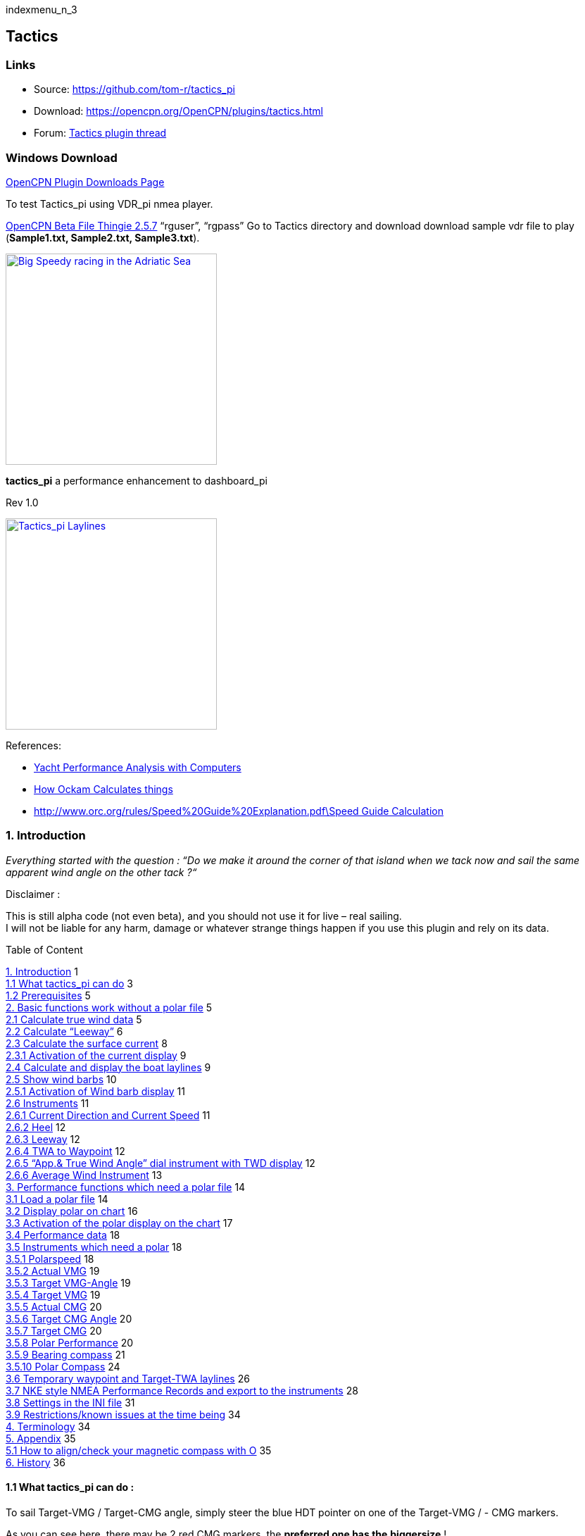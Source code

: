 indexmenu_n_3

== Tactics

=== Links

* Source: https://github.com/tom-r/tactics_pi +
* Download: https://opencpn.org/OpenCPN/plugins/tactics.html +
* Forum:
http://www.cruisersforum.com/forums/f134/tactics-plugin-166909.html[Tactics
plugin thread] +

=== Windows Download

https://opencpn.org/OpenCPN/info/downloadplugins.html[OpenCPN Plugin
Downloads Page]

To test Tactics_pi using VDR_pi nmea player.

https://tgp-architects.com/files/[OpenCPN Beta File Thingie 2.5.7]
“rguser”, “rgpass” Go to Tactics directory and download download sample
vdr file to play (*Sample1.txt, Sample2.txt, Sample3.txt*).

link:../plugins/tactics/tactics_pi-bigspeedy.jpeg[image:../plugins/tactics/tactics_pi-bigspeedy.jpeg[Big
Speedy racing in the Adriatic
Sea,title="Big Speedy racing in the Adriatic Sea",width=300]] +

*tactics_pi* a performance enhancement to dashboard_pi

Rev 1.0

link:../../../manual/plugins/tactics/tactics_pi-3.jpg.detail.html[image:../../../manual/plugins/tactics/tactics_pi-3.jpeg[Tactics_pi
Laylines,title="Tactics_pi Laylines",width=300]]

References:

* http://vm2330.sgvps.net/%7Esyrftest/images/library/20160217160905.pdf[Yacht
Performance Analysis with Computers]
* http://www.ockam.com/docs/Calculations.pdf[How Ockam Calculates
things]
* http://www.orc.org/rules/Speed%20Guide%20Explanation.pdf\Speed%20Guide%20Calculation[http://www.orc.org/rules/Speed%20Guide%20Explanation.pdf\Speed
Guide Calculation]

=== 1. Introduction

_Everything started with the question : “Do we make it around the corner
of that island when we tack now and sail the same apparent wind angle on
the other tack ?“_

+++Disclaimer :+++

This is still alpha code (not even beta), and you should not use it for
live – real sailing. +
I will not be liable for any harm, damage or whatever strange things
happen if you use this plugin and rely on its data.

Table of Content

link:#introduction[1. Introduction] 1 +
link:#what_tactics_pi_can_do[1.1 What tactics_pi can do] 3 +
link:#prerequisites[1.2 Prerequisites] 5 +
link:#basic_functions_work_without_a_polar_file[2. Basic functions work
without a polar file] 5 +
link:#calculate_true_wind_data[2.1 Calculate true wind data] 5 +
link:#calculate_leeway[2.2 Calculate “Leeway”] 6 +
link:#calculate_the_surface_current[2.3 Calculate the surface current]
8 +
link:#activation_of_the_current_display[2.3.1 Activation of the current
display] 9 +
link:#calculate_and_display_the_boat_laylines[2.4 Calculate and display
the boat laylines] 9 +
link:#show_wind_barbs[2.5 Show wind barbs] 10 +
link:#activation_of_wind_barb_display[2.5.1 Activation of Wind barb
display] 11 +
link:#instruments[2.6 Instruments] 11 +
link:#current_direction_and_current_speed[2.6.1 Current Direction and
Current Speed] 11 +
link:#heel[2.6.2 Heel] 12 +
link:#leeway[2.6.3 Leeway] 12 +
link:#twa_to_waypoint[2.6.4 TWA to Waypoint] 12 +
link:#app_true_wind_angle_dial_instrument_with_twd_display[2.6.5 “App.&
True Wind Angle” dial instrument with TWD display] 12 +
link:#average_wind_instrument[2.6.6 Average Wind Instrument] 13 +
link:#performance_functions_which_need_a_polar_file[3. Performance
functions which need a polar file] 14 +
link:#load_a_polar_file[3.1 Load a polar file] 14 +
link:#display_polar_on_chart[3.2 Display polar on chart] 16 +
link:#activation_of_the_polar_display_on_the_chart[3.3 Activation of the
polar display on the chart] 17 +
link:#performance_data[3.4 Performance data] 18 +
link:#instruments_which_need_a_polar[3.5 Instruments which need a polar]
18 +
link:#polarspeed[3.5.1 Polarspeed] 18 +
link:#actual_vmg[3.5.2 Actual VMG] 19 +
link:#target_vmg-angle[3.5.3 Target VMG-Angle] 19 +
link:#target_vmg[3.5.4 Target VMG] 19 +
link:#actual_cmg[3.5.5 Actual CMG] 20 +
link:#target_cmg_angle[3.5.6 Target CMG Angle] 20 +
link:#target_cmg[3.5.7 Target CMG] 20 +
link:#polar_performance[3.5.8 Polar Performance] 20 +
link:#bearing_compass[3.5.9 Bearing compass] 21 +
link:#polar_compass[3.5.10 Polar Compass] 24 +
link:#temporary_waypoint_and_target-twa_laylines[3.6 Temporary waypoint
and Target-TWA laylines] 26 +
link:#nke_style_nmea_performance_records_and_export_to_the_instruments[3.7
NKE style NMEA Performance Records and export to the instruments] 28 +
link:#settings_in_the_ini_file[3.8 Settings in the INI file] 31 +
link:#restrictions_known_issues_at_the_time_being[3.9 Restrictions/known
issues at the time being] 34 +
link:#terminology[4. Terminology] 34 +
link:#appendix[5. Appendix] 35 +
link:#how_to_align_check_your_magnetic_compass_with_o[5.1 How to
align/check your magnetic compass with O] 35 +
link:#history[6. History] 36

==== 1.1 What tactics_pi can do :

To sail Target-VMG / Target-CMG angle, simply steer the blue HDT pointer
on one of the Target-VMG / - CMG markers.

As you can see here, there may be 2 red CMG markers, the *preferred one
has the* *biggersize* !

image:../../../manual/plugins/tactics/tactics_pi_html_e5a6bb1a90e84af8.png[image,width=175] +

. Calculate true wind data : TWA, TWD, TWS from true heading (HDT),
speed through water (STW) and app. Wind speed (AWS), with optional
correction by heel-angle. Calculation is enabled via a preference
setting and disables available true wind data from the bus throughout
the tactics_pi plugin.
. Calculate the “leeway”, the boat drift based on heel. A common formula
is used for that purpose.
. Calculate the surface sea current and display it as single instruments
(current speed/direction) as part of the “Bearing compass” or as overlay
on the chart (semi transparent). The routines take boat heel and leeway
into account. If you don't have a heel sensor, there is a simply
workaround, see below. Current display on the chart can be disabled by a
preference setting.
. Calculate and display the boat laylines for the current tack, and the
same TWA on the other tack. Sea current is taken into account, if
available ! Laylines may be toggled on/off. Adjustable length and max.
width (triangle, with one corner at the boat) of the boat laylines. The
layline width reflects the boat's yawing (COG changes over time).
. Load a polar file and calculate/display performance data, like actual
VMG (velocity made good up-/downwind), Target-VMG, Target-TWA (the opt.
TWA up-/downwind), CMG (course made good towards a waypoint), Target-CMG
(opt. CMG angle and speed), polar speed (the speed you should be able to
sail at current TWA/TWS based on your polar),…
. Display the actual polar as overlay on the chart, including markers
for Target-VMG/CMG angles. Just adopt your course and place your heading
pointer on one of the markers, and you sail Target-VMG/CMG based on your
polar …
. Set a (one !) temporary tactics waypoint and display the laylines to
the mark, based on a Target-TWA calculation, while taking your polar
into account.
. It has a “dial instruments” called “Bearing compass”. Boat true
heading (HDT) points “up”, it shows the boat laylines as well, the
surface current, a pointer to the waypoint (either set manually as the
temporary Tactics waypoint or read from a NMEA RMB sentence), needles
for AWA and TWA, markers for the Target-VMG/CMG angles.
. It has a “Polar compass” instrument, graphically displaying the actual
polar ring and markers for Bearing to WP, Target-VMG angles and
Target-CMG angles.
. It has an “Average Wind” instrument with an adjustable averaging time,
which displays graphically the average wind and its deviations to port /
starboard
. It can create specific NMEA performance records with the purpose to
export them to the displays of your instruments. You can now e.g.
calculate the polar target speed in the plugin and send it to your
instrument display outside in the cockpit. Currently only available for
NKE, but may be enhanced in the future.
. There are various settings, which I grouped in a separate tab. To
access the preferences screen, right mouse click on the tactics_pi
window, then select “_Preferences …_”

image:../../../manual/plugins/tactics/tactics_pi_html_f432248c49c7b80.png[image,width=175] +

You'll find all seetings in a separate tab “_Performance Parameters_”
: +

image:../../../manual/plugins/tactics/tactics_pi_html_a9b29a06f75411ba.png[image,width=489,height=188] +

There are so-called ToolTips available for almost all of the
preferences. Just hover the mouse over one of the prefs: +

image:../../../manual/plugins/tactics/tactics_pi_html_de905cc9c9a7846.png[image,width=500] +

==== 1.2 Prerequisites :

Required

* You will need to activate *OpenGL*, if you want to use the chart
overlay functions.
* *SOG, COG* from the GPS
* Preferably *True Heading* from an electronic compass.
* if not available, magnetic heading will do, as long as you have
magnetic

variance available (either from the GPS RMC sentence or from the wmm_pi
plugin)

* *Boat speed through water* from a log / “paddlewheel” sensor
* *Apparent wind angle* and *apparent wind speed*
* *Heel sensor* which supplies your boat heel angle to **O**as XDR
sentence

If not available, there's a workaround with manual input

* You need a polar file of your boat to use all polar based performance
calculations
* *Calibrate AWA, Compass HDG/HDT, STW (Speed through water), and AWS
(apparent wind speed) as good as possible.*
* Especially the compass heading calibration tends to be neglected. But
this is vital for a proper surface current calculation. All I can say is
: sh*** in – sh*** out …
image:../../../lib/images/smileys/icon_wink.gif[;-)]

*See also the Terminology at the very end for explanation of terms*

=== 2. Basic functions work without a polar file

 +

==== 2.1 Calculate true wind data

The plugin can calculate true wind data (TWA, TWS, TWD) but keeps the
calculated data inside the plugin (it does not broadcast it to O)! True
wind calculation is done silently if you don’t have TWA, TWS, TWD
available in your NMEA stream. Furthermore you can force the true wind
calculation in the plugin by a preference setting. If the tick “_Force
True Wind Calculation_” is set.

image:../../../manual/plugins/tactics/tactics_pi_html_51885710738d8e2.png[image,width=350] +

* It does not matter if TWA, TWS and TWD are already available on the
system or not. Calculation is done in the plugin then. It does calculate
TWA, TWS and TWD.
* This is e.g. useful, if you have a heel sensor, which is not
integrated in your instrument bus. You can use the corrections then to
get more accurate true wind data.
* Input is AWA, AWS, STW, and for TWD also true heading HDT.

If you don't have HDT on your system bus (but only HDG), you can use
*wmm_pi*.

* *wmm_pi* supplies the magnetic variation and if running is taken into
account to calculate HDT from HDG

If you have a heel sensor in your system, and its data is available in
O, you can use two corrections.

*_Correct STW with Leeway:_* +

The plugin can calculate your leeway (drift angle) based on on your heel
sensor (see below). That means your boat is possibly moving sideways,
which adds an error to the True Wind calculation. Standard instruments
normally do not take this effect into account, as far as I know. NKE
does this correction in its regatta processor only, but not on their
normal instruments.

*_Correct AWS/AWA with Heel:_* +

This option corrects your AWS and AWA data by the heel angle. *Use this
option with great care !.* Manufacturers normally already do correct
this, if you have a heel sensor integrated in your instrument bus. O
will simply receive the already corrected data for AWS / AWA then. The
result would be wrong data ! I implemented this option for those sailors
using an external (or DIY) heel sensor, which is not recognized by their
instrument system. You'll get a warning popup as soon as you set the
tick.

*_Use SOG instead of STW for True Wind Calc:_* +

Replaces STW (Speed through water, the “log”) with SOG (from the GPS) in
the internal true wind calculation. The idea is simply to have a
fallback for the true wind calculation in case your log fails and also
to eliminate side effects on the calculation by surface current.

 +

==== 2.2 Calculate “Leeway”

Leeway describes the drift of the boat due to the force of the wind.
Leeway is the basic input for the surface current calculation described
later on. Input for the leeway calculation is your heel angle. Normally
you'd say : the more you heel, the more you drift . But that's only part
of the truth. Other significant inputs are boat speed and the shape of
your hull… +

A widely (NKE, B&G,…) used formula calculates the leeway with 3 input
values : heel, boat speed (STW), and hullshape-factor.

* Leeway = hullshape-factor*heel/(STW*STW)

To make this work, you have to estimate the hullshape-factor.

The attribute in the preferences is called “_Boat's Leeway factor
[0..20]:”_ +

* The input range is 0…20, 10 is a good value to start with.

If you don't have a heel sensor on board, you can either set a fixed
value ( e.g. 0 when motoring without sails), or try to set up a very
simple “heel polar”.

*Heel polar:* +

image:../../../manual/plugins/tactics/tactics_pi_html_9c7498643d435133.png[image,width=400] +

The idea is that almost every magnetic compass installed in the cockpits
has a scale, where you can read the degrees of heel.

Then simply compare the O instruments display, for TWA and TWS, read the
values from the scale and put it into the small table above.

Please be sure to read *True Wind Angle* and *True Wind Speed* and not
apparent wind angle and speed !!!

I tried it on my own boat, comparing the heel polar values with those of
my sensor. It works astonishingly well.

*Even if you use the heel-polar, you have to estimate the “_Boat's
Leeway factor [0..20]:_”*

You have 3 choices for heel input, depending on where you set the radio
button in the preferences. You can switch the radio buttons forth and
back while sailing to compare the results, no problem

image:../../../manual/plugins/tactics/tactics_pi_html_1006bba4c39b593c.png[image,width=475] +

The attribute “fixed/max Leeway [°]:” is dual purpose:

. The given value is always taken into account as maximum possible
Leeway value.In the screenshot below, I set it to 30°. If your heel
polar or calculation with the formula above outputs values >30°, the
program takes 30°.
. If you set the radio button here, the routines always take 30°, no
matter what your sensor calculates or your heel-polar would tell you.

==== 2.3 Calculate the surface current

If you compare your HDT and COG vectors in O (the 2 forward vectors on
the chart at your boat), the difference between both is a mixture
between Leeway (the boat's drift) and surface current. Once we can
determine Leeway, the rest is surface current.

The surface current calculation is simply a triangle calculation with
vectors.

* Always seen from the current position, the first vector is HDT
(degrees) / STW (length).
* As your boat drifts with the wind, the second vector is “course
through water” (CRS, degrees) and STW (length)
* “course through water” is actually HDT with applied leeway.

The resulting vector between CRS/STW and COG/SOG is the surface
current. +

link:../../../manual/plugins/tactics/tactics_pi-2.3-calc-surf-current.jpeg[image:../../../manual/plugins/tactics/tactics_pi-2.3-calc-surf-current.jpeg[tactics_pi-2.3-calc-surf-current.jpg,title="tactics_pi-2.3-calc-surf-current.jpg",width=300]] +

To calculate the current, you need as input HDT, STW, Leeway, COG and
SOG and your GPS latitude / longitude.

In the preferences you can set 2 options for the current :

* the damping factor : the lower the values are the more filtering is
applied, and the reading gets more stable. On the other hand, it starts
lagging a bit.
* The *lower* the value, the more damping is applied. Actually I'm
experimenting in the range of 0.001 to 0.025. Keep this value at the
lower end, the start to increase, until it gets unstable.

image:../../../manual/plugins/tactics/tactics_pi_html_f51f5c486f2a196f.png[image,width=475] +

 +

===== 2.3.1 Activation of the current display

You can show a semi transparent blue current symbol underneath your
boat, showing the surface current direction.

image:../../../manual/plugins/tactics/tactics_pi_html_ab954844d2a7b688.png[image,width=175] +

To activate the current display on the chart by default, upon program
start, navigate to the Preferences dialogue and set the tick “_Display
Current on Chart (OpenGL)_”. The preference is only setting the default.

While navigating in OpenCPN, you can turn the current overlay display on
/ off as you like.

Just right-click on any Tactics_pi instrument and select “_Show
*C*urrent_”. This toggles the display on/off.

image:../../../manual/plugins/tactics/tactics_pi_html_63a583e211e120b4.png[image,width=175] +

 +

===== 2.4 Calculate and display the boat laylines

You can show the boat laylines on the chart. They refer to COG.

The colours mean

* red = wind from port
* green = wind from starboard.

The width is defined by the yawing of your boat, the more you yaw, the
wider they get

image:../../../manual/plugins/tactics/tactics_pi_html_3cd6069b0673c8cf.png[image,width=333,height=318] +

The second layline (green in this example) simply shows you where you
would get on the other tack / gybe when you sail the same TWA after the
tack. *Leeway and current are* *taken into* *accountfor* *the
calculation of the second layline.* In the preferences, you can set the
following options :

image:../../../manual/plugins/tactics/tactics_pi_html_d000474dbca3643c.png[image,width=475] +

The _Layline_ _width damping factor_ is the rate how fast the layline
width reacts on COG changes.

It's done with exponential smoothing, the smaller the factor, the higher
the damping rate.

You can define the length of the laylines on the chart, as well as a
minimum and maximum width.

If you don't like the yawing effect simply set min and max both to 1 or
2 degrees.

To toggle the layline display on the chart on/off, right-click on the
tactics_pi main window and select “_Show laylines_”

image:../../../manual/plugins/tactics/tactics_pi_html_dacf3a0385fecd9f.png[image,width=270,height=205] +

 +

===== 2.5 Show wind barbs

You can also show a wind barb at the boat position, showing you
direction and speed (feather length) in 5 kt steps

image:../../../manual/plugins/tactics/tactics_pi_html_d48b279e8c416791.png[image,width=150] +

 +

===== 2.5.1 Activation of Wind barb display

To activate the wind barb display on the chart by default, upon program
start, navigate to the Preferences dialogue and set the tick “_Display
Wind Barb on Chart (OpenGL)_”. The preference is only setting the
default.

image:../../../manual/plugins/tactics/tactics_pi_html_8a34779016e55e3c.png[image,width=475] +

While navigating in OpenCPN, you can turn the wind barb overlay display
on / off as you like. Just right-click on any Tactics_pi instrument and
select “*Show Windbarb*”. This toggles the display on/off.

image:../../../manual/plugins/tactics/tactics_pi_html_9f3413a7ac0478b3.png[image,width=175]

I took the basic code for the wind barbs from the tack and laylines
plugin, but had to adopt the transit from one barb to the next level.
Furthermore it to show the barbs up to 47 knots correctly now (it ends
at 30 kts in the original code)

image:../../../manual/plugins/tactics/tactics_pi_html_1b96de6ac37d3e80.png[image,width=400] +

This is the currently implemented wind barb scale (0-2kts has no feather
at all) :

==== 2.6 Instruments :

 +

===== 2.6.1 Current Direction and Current Speed :

image:../../../manual/plugins/tactics/tactics_pi_html_66bc9e9eb5540c59.png[image,width=200] +

Current direction means “current sets into …”

 +

===== 2.6.2 Heel :

image:../../../manual/plugins/tactics/tactics_pi_html_63be2e5418638714.png[image,width=200] +

In this example we heel to *starboard* !

 +

===== 2.6.3 Leeway :

image:../../../manual/plugins/tactics/tactics_pi_html_61dde05e289fd623.png[image,width=200] +

Boat drifts 0.5° *to starboard* due to heel

 +

===== 2.6.4 TWA to Waypoint

image:../../../manual/plugins/tactics/tactics_pi_html_5ffed458a04a11.png[image,width=200] +

It's meant to do a quick check of the TWA on the (new) tack prior to
sailing the tack/gybe maneuver. +
Either place a WP in the GPS( NMEA–> RMB) or simply drop the TacticsWP
on the new course line.

As with the other functions, the “Tactics temp.WP” overrules the RMB
coming in from a GPS. +
It should give you an idea which gennaker/spi or sail to select on the
next tack.

 +

===== 2.6.5 “App.& True Wind Angle” dial instrument with TWD display

image:../../../manual/plugins/tactics/tactics_pi_html_c52bd42c2db15bb2.png[image,width=200] +

I added the TWD to the dial instrument; this saves some space on the
screen for an extra instrument

 +

===== 2.6.6 Average Wind Instrument

image:../../../manual/plugins/tactics/tactics_pi_html_d8f879b0a5a7247f.png[image,width=200].
. . .
image:../../../manual/plugins/tactics/tactics_pi_html_742feaec322c71df.png[image,width=200]

I created a new graphical instrument which shows the average wind and
its deviations to both sides.

The curve is centered on the average wind, green means the wind is on
starboard of the actual average wind, red means it blows more from port.

You can adjust the averaging time in steps of 1 [min] between 6 and 30
mins.

The *red* number in the center is the average wind direction, *left* and
*right* is the min and max (unfiltered) wind angles to either side.

The very thin lines are the unfiltered wind direction input from the
instruments.

To adjust the time average, just pull the slider left / right.

The vertical scale is [minutes], short dashes every minute, full
horizontal line every 5 minutes.

The instrument has its own timer, so it’s independent of the connection
speed.

The idea is:

if you sail in puffy, changing winds, that you see graphically when the
wind changes to the other side. In theory, you should tack, as soon as
the wind veers away and crosses the average wind direction …

As you can see in the examples above there are definitely cycles, where
the wind changes direction.

 +

=== 3. Performance functions which need a polar file

 +

==== 3.1 Load a polar file

You can load a polar file from the preferences screen

image:../../../manual/plugins/tactics/tactics_pi_html_df8ecb717b67c7b4.png[image,width=475]

Click on the load button and select a polar file.

The format is the same that polar_pi uses (or better: used last summer).
I took the basic code from there, to keep the plugins consistent. This
is also the reason why I did not spend time in displaying the polar
again. You can use polar_pi instead.

When loading the polar, it is written to a 2 dimensional static array
with 181 lines for each TWA degree (0…180°) and 61 rows (0…60) for each
knot of windspeed. It's a simple lookup table for the latter use, with
the purpose to reduce the processor load and increase access speed in
normal use.

Loading Procedure :

. The whole array is prefilled with NAN values.
. The values from the polar file are placed at their corresponding spots
in the array
. The missing data in between given values (= not NAN) is then filled
with average values.

*Please note :*

* *Only polars with TWA / TWS / STW, and TWS/STW in knots make sense*
* *I do not extrapolate polars beyond their outside limits.* If you run
in a 30kt wind, and your polar ends at 25 kts, then the performance
instruments will give you a “no polar data” text. I suggest that you
turn polar_pi / vdr_pi on at that point and record your data
image:../../../lib/images/smileys/icon_smile.gif[:-)]

The only exception of the extrapolation is the range between the 0 kts
windspeed and the first given value.

I do simple averaging here.

In other words : if *yellow* is the whole polar from TWS 0-60 kts and
TWA 0-180°prefilled with NAN, and *red* is your polar data, you will get
the *green* square filled with data.

link:../../../manual/plugins/tactics/tactics_pi-3.1-load-polar.jpeg[image:../../../manual/plugins/tactics/tactics_pi-3.1-load-polar.jpeg[tactics_pi-3.1-load-polar.jpg,title="tactics_pi-3.1-load-polar.jpg",width=400]] +

*See the ini file chapter, how you can read out the array as a text file
(see key PolarLookupTableOutputFile=…).*

Here is an example of a polar file starting at 50° TWA

image:../../../manual/plugins/tactics/tactics_pi_html_92fb5bb9c4327853.png[image,width=500]

And this is the corresponding lookup table dumped to a file using the
ini key PolarLookupTableOutputFile

image:../../../manual/plugins/tactics/tactics_pi_html_dbc8313bd233549b.png[image,width=500]

True wind speed values are averaged now. True wind angle is still
rounded to the next full knot. For testing I implemented full averaging
of TWS &TWA as well , but live comparisons didn’t show improvement. I
think this is a good compromise to average TWS only, as I’m pretty sure
that TWA won’t be more accurate than one knot, due tu upwash issues,
position and accuracy of the wind vane, compass accuracy, etc.

 +

==== 3.2 Display polar on chart

You can display the polar as overlay on the chart.. The size of the
different polar “rings” is normalized, they all have the same size.
Nevertheless, the plugin always shows the current / correct polar ring.
The polar orientation is related to the true wind direction, and it
shows blue markers for the Target-VMG angles up- and downwind, and red
markers for the Target-CMG angles (if you have an active
NMEA-RMB-sentence or a Tactics_pi waypoint set).

There’s also a small blue HDT line diplayed. I decided to add an
additional marker for Hdt, because I found it easier than always
remembering which of the 2 red default markers is Heading and which one
is Course over ground …

To sail Target-VMG / Target-CMG angle, simply steer the blue HDT pointer
on one of the Target-VMG / - CMG markers.

As you can see here, there may be 2 red CMG markers, the *preferred one
has the* *biggersize* !

image:../../../manual/plugins/tactics/tactics_pi_html_e5a6bb1a90e84af8.png[image,width=175] +

 +

==== 3.3 Activation of the polar display on the chart

To activate the polar display on the chart by default, upon program
start, navigate to the Preferences dialogue and set the tick “_Show
polar on chart (OpenGL)_”. The preference is only setting the default.

image:../../../manual/plugins/tactics/tactics_pi_html_df8ecb717b67c7b4.png[image,width=475] +

While navigating in OpenCPN, you can turn the polar overlay display on /
off as you like.

Just right-click on any Tactics_pi instrument and select “_Show_
_Polar_”. This toggles the display on/off.

image:../../../manual/plugins/tactics/tactics_pi_html_9dbf213c04389070.png[image,width=175] +

 +

==== 3.4 Performance data

various performance data is available as text instruments. See the
following chart for reference on the different terms in relation to a
polar curve

link:../../../manual/plugins/tactics/tactics_pi-3.4-performance-data.jpeg[image:../../../manual/plugins/tactics/tactics_pi-3.4-performance-data.jpeg[tactics_pi-3.4-performance-data.jpg,title="tactics_pi-3.4-performance-data.jpg",width=450]] +

For some of the instruments I split the display in a % value for your
current speed in relation of the polar data value as 100%.

image:../../../manual/plugins/tactics/tactics_pi_html_cb50bd258b46fe2c.png[image,width=200]

In this example, we're currently doing (only) 51%, of what the polar has
stored as optimum value. According to the polar we should be able to do
11.95 knots.

The reason to do so was simply that the data belongs together anyway and
so to save space on the screen

 +

==== 3.5 Instruments which need a polar

 +

===== 3.5.1 Polarspeed :

image:../../../manual/plugins/tactics/tactics_pi_html_ab68db40c024886a.png[image,width=200] +

This is simply the reference of what speed we should be able to sail
based on our current TWA / TWS values. The % value is the reference to
STW.

This is *actual boat speed* versus *polar speed* in the drawing above.

Values below 100% mean, where slower than the polar says, above 100%
mean where faster than the polar (we should run vdr_pi now to record the
data) image:../../../lib/images/smileys/icon_smile.gif[:-)]

Useful in crosswind / reaching conditions without a waypoint

It shows the optimum speed for the given wind conditions.

 +

===== 3.5.2 Actual VMG :

image:../../../manual/plugins/tactics/tactics_pi_html_d83040e5903a3376.png[image,width=200] +

Is the “Velocity made good” refering to the wind direction. The means
we're moving with 6,27 kts into wind direction. Also works when we sail
downwind (then it's off the wind)

VMG = STW * cosine (True Wind Angle)

 +

===== 3.5.3 Target VMG-Angle :

image:../../../manual/plugins/tactics/tactics_pi_html_84153e595d2e9980.png[image,width=200] +

Also known as *Target TWA*;this is the optimum TWA (True Wind Angle)
when sailing upwind or downwind for a given wind speed, based on your
polar data. *Very useful when sailing up-/downwind* without a waypoint.

The program simply searches the polar with a given TWS for the optimum
TWA up-/downwind. It's defined as the tangens on the polar.

 +

===== 3.5.4 Target VMG :

image:../../../manual/plugins/tactics/tactics_pi_html_dcc793dc8467037f.png[image,width=200] +

Also known as “target boat speed” (*target speed* in the diagram above)

This is the reference to the Target VMG-Angle. In our example it means :

If we would sail with 164° TWA (from ex. above), then we could make
11.95 knots according polar), but currently we're doing only 51% of
that.

 +

===== 3.5.5 Actual CMG:

image:../../../manual/plugins/tactics/tactics_pi_html_60903bd7e4b1f2e6.png[image,width=200]

Actual **C**ourse **M**ade **G**ood = aka VMC; the component of your
boat speed towards a waypoint. We're moving with 8.36 knots towards a
waypoint

link:../../../manual/plugins/tactics/tactics_pi-3.5.5-act-vmg-real.jpeg[image:../../../manual/plugins/tactics/tactics_pi-3.5.5-act-vmg-real.jpeg[tactics_pi-3.5.5-act-vmg-real.jpg,title="tactics_pi-3.5.5-act-vmg-real.jpg",width=300]] +

image:../../../manual/plugins/tactics/tactics_pi_html_823575e06a5b9b4e.png[image,width=340]

CMG = STW * cosine (Heading - Marks bearing)

Quite valuable on reaching courses towards a waypoint.

 +

===== 3.5.6 Target CMG Angle :

image:../../../manual/plugins/tactics/tactics_pi_html_fbd1ac28600c3593.png[image,width=200] +

Optimum angle to sail fastest to a waypoint, based on your polar data
(Like VMG, but not up-/downwind but towards a waypoint).

 +

===== 3.5.7 Target CMG :

image:../../../manual/plugins/tactics/tactics_pi_html_43fb064c399d3031.png[image,width=200] +

Same as _Target VMG_, but towards a waypoint. Means : “If we would sail
130° (Target CMG Angle, from ex. Above), we would move towards the
waypoint with 11.98 knots, but currently we're only doing 64% of that.

*Comment : Calculation is verified, but it doesn't tell you (yet) if
you're on the correct tack*

 +

===== 3.5.8 Polar Performance

– sail trimming aid –

image:../../../manual/plugins/tactics/tactics_pi_html_da2f37f0cc23eddc.png[image,width=500] +

A new graphical instrument like Wind-History or Baro-History.

It simply plots the *STW* (speed through water) as percentage of the
*polar* *speed* data (=100%) for the actual true wind speed TWS and true
wind angle TWA. It is this comparison in the polar chart above, plotted
as %

link:../../../manual/plugins/tactics/tactics_pi-3.5.7-target-cmg.jpeg[image:../../../manual/plugins/tactics/tactics_pi-3.5.7-target-cmg.jpeg[tactics_pi-3.5.7-target-cmg.jpg,title="tactics_pi-3.5.7-target-cmg.jpg",width=300]] +

image:../../../manual/plugins/tactics/tactics_pi_html_1dc2f722d9360e1c.png[image,width=300] +

The idea is a simple sail trimming aid, as the percentage value is quite
stable in comparison to the real speed values. And TWA / TWS is
constantly adjusted while reading the polar data.

+++Message+++ : as long as the filtered curve points upwards your trim
adjustments were right, if it points down, you're sailing worse than
before …

*Comment : Still needs probably adjustments with the damping factor, #
of points plotted, etc.*

 +

===== 3.5.9 Bearing compass

image:../../../manual/plugins/tactics/tactics_pi_html_7df2819eefd84ee5.png[image,width=240] +

Nice dial instrument, inspired by NKEs tactics page, which I called
_Bearing Compass_.

*UP- direction* is HDT, in this example (356°T) +
 +
image:../../../manual/plugins/tactics/tactics_pi_html_61ea84c8c34742f4.png[image,width=70] +
 +
 +
*Surface Current:*

We see the blue surface current arrow based on boat heading (HDT) and
the current speed “Curr: 0.68 kn”

image:../../../manual/plugins/tactics/tactics_pi_html_2360a32100cbea17.png[image,width=90] +

*Needles for TWA and AWA :*

Furthermore we have the blue, thin arrow, which is TWA on boat axis. It
also shows the TWD on the degree scale (315°) and the AWA arrow in
orange/yellow (standard dashboard colour) +
 +
image:../../../manual/plugins/tactics/tactics_pi_html_d09dfd4da71ca01.png[image,width=140] +
 +
 +
*Laylines :*

You see the red/green laylines, which are based on COG. As with the
laylines on the chart,

the second layline shows you where you end up sailing *the same TWA on
the other tack.*

Leeway and current are taken into account.

Use the second layline together with the waypoint marker described
below.

*Please note* : the calculation is based on TWA. Especially when sailing
downwind with a gennaker, your apparent wind angle depends very much on
the speed of the boat. As soon as the gennaker start working
aerodynamically, it’ll speed up the boat and your AWA will show lower
values (points more foreward). If you gybe now, your boat speed will
drop, and although sailing the same TWA, your app. wind angle will be
higher than before. You will have to bring you boat back up to speed to
see the same AWA than before the tack.

This can be tricky when you’re close to a buoy and don’t have much
space/time to speed up your boat again.

*Target VMG Angle indicator :*

The blue triangle outside the degree scale is the Target-VMG Angle
(Target TWA) +
 +
image:../../../manual/plugins/tactics/tactics_pi_html_c3aa2913f1ac067a.png[image,width=100] +
 +
 +
Simply adopt your course to place your blue TWA-arrow on the Target-VMG
pointer, and you sail optimum (polar based) speed up-/or downwind.

*Waypoint marker :*

If a waypoint is active, either by a NMEA-RMB sentence from your GPS or
the temporary tactics WP which you can place on the chart, you will see
the WP as a red dot.

*The manually placed tactics WP overrules a parallel available RMB
sentence* +
 +
image:../../../manual/plugins/tactics/tactics_pi_html_10372e02fd2691c0.png[image,width=240] +
 +
 +
Change your course and place it under the layline ( the red one in this
example) and you will directly bump into it.

Or use the second layline to determine when it is time to tack towards
the waypoint and when you will make it around the WP (the red dot should
be outside the second layline then)

*Additional data :*

The top 2 corners show the bearing to the WP and the name of the WP (See
screenshot above).

The lower 2 corners give you +
 +
image:../../../manual/plugins/tactics/tactics_pi_html_6d32c63383e17433.png[image,width=240] +
 +
DTW = the distance to the WP and predicted speed over ground on the
other tack, *assuming that you sail the same TWA* on the other tack.
This simply drops out of the surface current calculation …

 +

===== 3.5.10 Polar Compass

I derived this instrument from Bearing Compass. Once you loaded a polar,
it shows you the actual polar ring. The size of the ring is normalized
(always the same size). +
 +
image:../../../manual/plugins/tactics/tactics_pi_html_41ceb35c538886c7.png[image,width=240] +
 +
The polar is rotated with the TWD, which is shown as thin blue line
here. In this example True Wind Direction is ~226°, the wind is blowing
from port aft. Please note the vertical True Heading line, highlighted
in green here : +
 +
image:../../../manual/plugins/tactics/tactics_pi_html_a2f3b99c1befad4.png[image,width=200] +
 +
The 4 blue markers (triangles) are showing the Target-VMG-Angles up- and
downwind. They are based on the actual polar ring and are moving with
the with the polar.

The red maker(s) (triangles) are the Target-CMG Angles towards a
Waypoint. They are only shown if you have an active Waypoint set (via
NMEA-RMB or the ‘temp. TacticsWP’).

The red dot inside the compass shows the bearing to the waypoint.

In contrary to *Bearing Compass*, the VMG/CMG markers are shown in
conjunction with the polar and are rotating with the polar/true wind
angle.

To sail optimum VMG- or CMG-Angle, change your course in a way that *the
boats heading line* (green markup above) *points on one of the
markers*. +
 +
image:../../../manual/plugins/tactics/tactics_pi_html_22ed56a1538f82fa.png[image,width=240] +
 +
Top left and right data fields show

* DTW = Distance to Waypoint
* Waypoint name (here : TacticsWP)
* The centered data is STW = Speed Through Water

 +
 +
image:../../../manual/plugins/tactics/tactics_pi_html_1af9edc485342ace.png[image,width=240] +
 +
The 2 bottom fields are

* T-PS : Target-PolarSpeed on the left
* PolarSpeed-% = the percentage of you actual STW compared to the
Target-PolarSpeed.

Furthermore you see the laylines which are based on CoG. +
 +
image:../../../manual/plugins/tactics/tactics_pi_html_f81e7751fd2f5142.png[image,width=240] +
 +
In this example, there is a angle btw. the HDT line and the layline, so
we have a significant drift !

There may be 2 red CMG pointers, based on Bearing and True Wind
direction. Generally one of them is preferred, because you approach the
WP faster. The preferred one has a bigger size !!!

_+++*For those who are interested in the theory of CMG calculation*+++_,
see the following example with the markups below:

We have TWD, shown with the bluearrow. The polar is rotated with TWD.

Next we have the bearing to our WP, see the solid purple line “Bearing”.

From this solid purple bearing line, we have to find the tangens on the
polar curve to both sides. The tangens is – in relation to the purple
bearing line – the highest point of the polar curve. Graphically one
draws perpendicular lines from the purple bearing line to either side
until it just touches the polar curve. The length on the purple bearing
line, measured from the 0-point of the polar, to the perpendicular
intersections (marked CMG) corresponds to the Target CMG speed. +
 +
image:../../../manual/plugins/tactics/tactics_pi_html_386cf9005a38155c.png[image,width=280] +

 +

=== 3.6 Temporary waypoint and Target-TWA laylines

You can right-click on any place in the chart and drop a temporary
waypoint (exactly one).

image:../../../manual/plugins/tactics/tactics_pi_html_7b157a680f00c719.png[image,width=240]

As soon as you activate the layline display, the plugin will do a
Target-TWA calculation to that WP, based on the current TWD and your
boat polar. Surface current is taken into account.

image:../../../manual/plugins/tactics/tactics_pi_html_909d0f33ce92926.png[image,width=280]

. You can delete that waypoint as any other WP. Select it with right
click and choose “_Delete_”.
. You can drag the waypoint on the chart, it behaves like a normal
waypoint.
. Depending on your settings in *_O_* you may have to open the WP
properties to drag.
. Currently it takes the Target-VMG (Target-TWA) angle up-/downwind and
applies it to our boat as well as to the mark (Tactics temp. WP).
. If there is a line intersection, it chops off the lines at the
intersection, et voilà …. Colours green and red are again the wind
directions green = wind from starboard, red = wind from port

*Additionally*

. I do a polar based calculation to see if the direct course would be
faster compared to the Target-VMG calculation.

image:../../../manual/plugins/tactics/tactics_pi_html_c7f451c0a9a1f82d.png[image,width=280].
. .
.image:../../../manual/plugins/tactics/tactics_pi_html_19acfa3427281d72.png[image,width=260]

In that case you'll get a red or green line directly to the waypoint.
Colour depends on the side the wind is blowing from. Wind from port →
red, wind from starboard → green As you can see here I'm placing a wind
barb also on the tactics waypoint.

+++Please note :+++

. In contrast to weather routing, I'm explicitly not using grib files
here for current/wind info.
. The “Temp. Tactics Waypoint” is meant for a quick, near run around a
buoy, cape of an island, etc. using the live wind data we currently
experience and the momentary surface current.
. Just drop a mark on the chart and off you go. Delete it, drop it
somewhere else, and boom, off you go again. Maximum one tack/gybe not
more.

 +

=== 3.7 NKE style NMEA Performance Records and export to the instruments

NKE supports the upload of specific performance data to their instrument
bus, which can be shown in their displays then. These records are polar
based and unless you’re using their (quite expensive) regatta processor,
this gives us an easy way to display e.g. the “Target Polar Speed”
outside in the cockpit on the standard instrument displays.

* Due to the lack of information on other manufacturers capabilities, I
implemented this for the NKE system right now.
* Be aware that OpenCPN can only import/export NMEA183 right now, but
not NMEA2000 or SeaTalk.

The following 5 records are implemented :

*Speed and performance target*

[source,code]
----
$PNKEP,01,x.x,N,x.x,K*hh<CR><LF>
          |      \ target speed in km/h
           \ target speed in knots
----

*Course on next tack*

[source,code]
----
$PNKEP,02,x.x*hh<CR><LF>
           \ Course (COG) on other tack from 0 to 359°
----

*Opt. VMG angle and performance up and downwind*

[source,code]
----
$PNKEP,03,x.x,x.x,x.x*hh<CR><LF>
          |   |    \ performance downwind from 0 to 99%
           \   \ performance upwind from 0 to 99%
            \ opt. VMG angle 0 à 359°
----

*Angles to optimise CMG and VMG and corresponding gain (available but to
be verified)*

[source,code]
----
$PNKEP,04,x.x,x.x,x.x,x.x*hh<CR><LF>
          |   |   |    \ Gain VMG from 0 to 999%
           \   \   \ Angle to optimise VMG from 0 to 359°
            \   \ Gain CMG from 0 to 999%
             \ Angle to optimise CMG from 0 to 359°
----

*Direction and speed of sea current*

[source,code]
----
$PNKEP,05,x.x,x.x,N,x.x,K*hh<CR><LF>
          |    \     \current speed in km/h
           \    \ current speed in knots
            \ current direction from 0 à 359°
----

There is a new tab now in the Preferences where you can define up to 5
performance NMEA183 records to be created.

link:../../../manual/plugins/tactics/tactics_pi_html_3ae5026e8bdaa7f9.png.detail.html[image:../../../manual/plugins/tactics/tactics_pi_html_3ae5026e8bdaa7f9.png[image]] +

These 5 NMEA183-records all begin with $PNKEP and are created on the fly
using the data calculated in the plugin and are sent to OpenCPNs NMEA
stream. To send the records to your instruments, you have to define an
outgoing connection in you Interface connections, e.g. like this :

link:../../../manual/plugins/tactics/tactics_pi_html_fc7b91fa785071fe.png.detail.html[image:../../../manual/plugins/tactics/tactics_pi_html_fc7b91fa785071fe.png[image]] +

* Set an output filter as shown above, filtering for *PNKEP*.
* After set up, you should see records beginning whith $PNKEP, in your
NMEA debug window.

NKE exports the $PNKEP sentences as soon as they’re available on the
topline bus. Normally they’re calculated in their regatta processor and
then exported to the PC.

* Therefore *ignore* all incoming $PNKEP sentences ! +
Click on _Input filtering_ (see screenshot above), select _Ignore
sentences_ and add PNKEP.
* Don’t forget to re-init your NMEA data stream *_in your instruments_*,
to make sure the new records are accepted.

 +

=== 3.8 Settings in the INI file

I added a complete tab “Performance parameters” with all the settings

link:../../../manual/plugins/tactics/tactics_pi_html_88c9cc0c0c4981ca.png.detail.html[image:../../../manual/plugins/tactics/tactics_pi_html_88c9cc0c0c4981ca.png[image]] +

* The *_Apply_* button set the global variables which are used for the
preferences directly, without closing the pref’s window.
* All parameters are written to the opencpn.ini file using the standard
“dashboard” functionality, i.e. when closing tactics_pi itself.
* I’ll add a “Save” button here, which directly writes to the ini file.

You'll find all keys under section [PlugIns/Tactics] and subsequent
sections starting with [PlugIns/Tactics/…] +
The basic setup is inherited from dashboard_pi, I did not change any of
the “original dashboard” keys, but added some +

Relevant are :

[source,code]
----
**[PlugIns/Tactics]**…
  * CurrentDampingFactor=0.003
  * MinLaylineWidth=2
  * MaxLaylineWidth=30
  * LaylineWidthDampingFactor=0.2
  * ShowCurrentOnChart=1
  * LaylineLenghtonChart=5
**[PlugIns/Tactics/BearingCompass]**
  * DampingDeltaCoG=0.4
  * MinLaylineDegrees=2
  * MaxLaylineDegrees=30
**[PlugIns/Tactics/Performance]**
  * PolarFile=C:\\apps\\OpenCPN 4.1.925\\plugins\\weather_routing_pi\\data\\polars\\Aki950routage.pol
  * PolarLookupTableOutputFile=C:\\temp\\Polar.txt
  * BoatLeewayFactor=8
  * fixedLeeway=30
  * UseHeelSensor=1
  * UseFixedLeeway=0
  * UseManHeelInput=0
  * UseSOGforTWCalc=1
  * Heel_5kn_45Degree=5
  * Heel_5kn_90Degree=5
  * Heel_5kn_135Degree=10
  * Heel_10kn_45Degree=8
  * Heel_10kn_90Degree=10
  * Heel_10kn_135Degree=11
  * Heel_15kn_45Degree=25
  * Heel_15kn_90Degree=20
  * Heel_15kn_135Degree=13
  * Heel_20kn_45Degree=20
  * Heel_20kn_90Degree=16
  * Heel_20kn_135Degree=15
  * Heel_25kn_45Degree=25
  * Heel_25kn_90Degree=20
  * Heel_25kn_135Degree=20
  * UseSOGforTWCalc=1
  * ExpPolarSpeed=1
  * ExpCourseOtherTack=0
  * ExpTargetVMG=1
  * ExpVMG_CMG_Diff_Gain=0
  * ExpCurrent
----

I think they are selfexplaining, if you compare the settings with the
preferences screenshot above. +

* All damping factors are “alpha” from the standard exponential
smoothing formula, except CurrentDampingFactorwhere I'm using double
exponential smoothing at the moment.
* They should range between something above 0 and 1, the smaller the
number, the higher the damping, 1 means no filtering at all

Recommendation : +

. Use CurrentDampingFactorwith low values, like 0.03 to get a stable
reading
. One interesting key, which is not available in the preferences screen
is PolarLookupTableOutputFile
. As explained earlier, the polar file is loaded into an array. When you
set this key, you can dump that array to a (tab delimited) text file,
which can be read e.g. with notepad++.
. As mentioned earlier, this array is prefilled with NAN values, NANs
are reflected in the file as “-1.#J”.
. If you want to see/check that, just add that key manually under
section *[PlugIns/Tactics/Performance]*

Make sure the path exists and the given file is writeable. There's no
safety checks implemented here, so use at your own risk. +

There are more keys and sections for tactics_pi but all others came with
dashboard_pi and were not touched by me. +

 +

=== 3.9 Restrictions/known issues at the time being :

Wind barb display on chart ends at 47 knots. Any windspeed higher than
that is displayed as “45 knots”. With more than 47 kts, I’m personally
not really interested anymore in a correct wind barb display …
image:../../../lib/images/smileys/icon_wink.gif[;-)] +

== 4. Terminology

[.np_break]# #

[width="100%",cols="50%,50%",options="header",]
|===
|Term |Description
|AWA |**A**pparent **W**ind **A**ngle; the relative wind angle measured
by +
your wind sensor, related to the boat axis(0°…180°)

|AWS |**A**pparent **W**ind **S**peed; the relative speed of the wind +
measured by your wind sensor

|CMG |**C**ourse **M**ade **G**ood; the speed approaching a waypoint

|COG |**C**ourse **O**ver **G**round; generally supplied by the GPS

|HDG |Magnetic heading of your compass; *not* compensated +
with magnetic variation

|HDT |True heading of your compass. “True” means compensated +
with magnetic variation

|Heel |The angular degrees how your boat is heeled (leaning) +
sideways due to any force from outside (wave, wind, water +
ballast on one side of the boat, swing keel etc….)

|CRS |Course through water; HDT + Leeway, but without currents

|Leeway |The drift of your boat based on the wind. As soon as the +
wind is blowing it implies a force on your boat, the boat +
starts drifting. Leeway is NOT including any drift due +
to surface currents! That's actually the challenge
image:../../../lib/images/smileys/icon_smile.gif[:-)]

|SOG |**S**peed **O**ver **G**round; generally supplied by the GPS

|STW |**S**peed **T**hrough **W**ater; the info that is returned by +
your “paddlewheel” sensor

|Target CMG |The optimum speed / angle towards a waypoint; aka VMC

|Target VMG |The optimum speed / angle up- or downwind with reference +
to the true wind direction (without a waypoint)

|TWA |**T**rue **W**ind **A**ngle; the angle of the true wind relative +
to the boat axis (0°…180°). The unit then gives you the +
direction as “>”=port, “<”=starboard

|TWD |**T**rue **W**ind **D**irection; true wind direction related to +
the compass rose (0°..359°)

|TWS |**T**rue **W**ind **S**peed; the speed of the wind in the
atmosphere

|VMC |**V**elocity **M**ade on **C**ourse; same as CMG

|VMG |**V**elocity **M**ade **G**ood; the speed up-downwind with +
reference to true wind direction

| |
|===

[.np_break]# #

 +

== 5. Appendix

=== 5.1 How to align/check your magnetic compass with O

* Swing your compass as described by the manufacturer
* Connect your GPS to O to get a stable position
* Make sure you have true heading available (use wmm_pi, in case you
don't get the mag. variation from the GPS)
* Directly in O, set your heading predictor to a high value, e.g. 10
miles
* Put the mouse onto the (thin HDT) preditor line towards the end of the
line (the long line reduces the error)
* Simply compare now true heading with the status line or the “From
Ownship” display…
* Then adjust your compass (in this case : -1°)

That's it…

 +

== 6. History

[.np_break]# #

[width="100%",cols="34%,33%,33%",options="header",]
|===
|Rev |Date |Remark
|1.0 |24.05.2016 |Initial release

|1.1 |24.05.2016 |Corrected description of true wind calculation

|1.2 |25.05.2016 |Wind barbs corrected; steps corrected and enhanced up
to 45kts

|1.3 |07.06.2016 |“TWA to Waypoint” instrument implemented

|0.4 |11.06.2016 |Laylines-to-waypoint reworked, documentation updated +
Changed Rev from 1.4 to 0.4 to keep the plugin version +
inline with the doc version

|0.5 |14.06.2016 |Preferences with scrollbar, internal icons updated

|0.6 |27.06.2016 |Added TWD to the “App. & True Wind Angle” dial
instrument; +
Option added to use SOG instead of STW for true wind calculation +
code cleanup “Apply” button added to the preferences

|0.7 |04.07.2016 |Polarspeed, Target-VMG, Target-CMG, Target-CMG Angle +
instruments corrected for user speed settings +
Added STW to Polar Performance instrument as second graph +
Minor corrections

|0.7.3 |16.07.2016 |User settings for wind / boat speed implemented +
Watchdog for RMB implemented to recognize the loss of waypoint +
data in “Bearing Compass” and “TWA to Waypoint” instruments +
Usage of default plugin svg icons for “journeyman” styles +
picture added for CMG

|0.8 |06.11.2016 |Correction of TWD calculation +
NKE style NMEA performance records implemented +
Prefs enhanced to select which performance records to be created.

|0.9 |04.12.2016 |Completion of $PNKEP records +
TWS averaging when accessing polar data

|1.0 |07.01.2017 |Polar compass +
Average Wind Instrument +
Polar overlay on chart +
Right-click menu to activate/deactivate chart overlays +
CMG calculation rework +
CMG markers in different sizes +
Watchdogs for TWS, TWD, AWS +
Tooltips in Preferences +
Bug fixes +
Index in documentation
|===

[.np_break]# #

 +

== 7. Tactics FAQ

Why bother with Speedo Paddlewheels?
http://www.cruisersforum.com/forums/f134/how-to-calculate-and-display-true-wind-from-apparent-wind-and-sog-200555.html#post2623711[Here
is a good discussion]

What are the differences between Ground, Apparent and True Wind
Direction?
http://www.cruisersforum.com/forums/f121/differences-between-ground-apparent-and-true-wind-direction-73563.html[More
Good Discussion]

You should also read this chapter in the
http://busse-yachtshop.de/pdf/bg-triton-2013-bys.pdf[B&G Essential Guide
to Sailing Instruments], page 8 titled “Why can’t I use SOG and COG for
calculating True Wind?”

http://forum.raymarine.com/showthread.php?tid=987[Raymarine Forum:
Apparent Wind, True Wind and Ground Wind, and data required to
calculate]

Good technical basis, useful for OpenCPN work:
https://www.google.com/url?sa=t&rct=j&q=&esrc=s&source=web&cd=12&ved=0ahUKEwjSncyi7d_aAhUICcAKHVPtD38QFgiLATAL&url=https%3A%2F%2Fwww.wetenschapsforum.nl%2Findex.php%3Fapp%3Dcore%26module%3Dattach%26attach_id%3D6547&usg=AOvVaw3IQuJtpzfhXx30iYb3SWLi[Wind
Triangle.pdf]

http://www.ockam.com/2013/06/02/why-bother-with-paddles/[Why bother with
Paddles, by Ockam Instruments]

https://www.sailingworld.com/decoding-your-electronics-readings[Sailingworld.com
Decoding your electronics readings] If there is any current, the use of
SOG instead of STW will be very inaccurate.

link:../../../manual/plugins/tactics/windvectors2d5.jpeg[image:../../../manual/plugins/tactics/windvectors2d5.jpeg[Why
we need a paddlewheel,title="Why we need a paddlewheel",width=600]]
